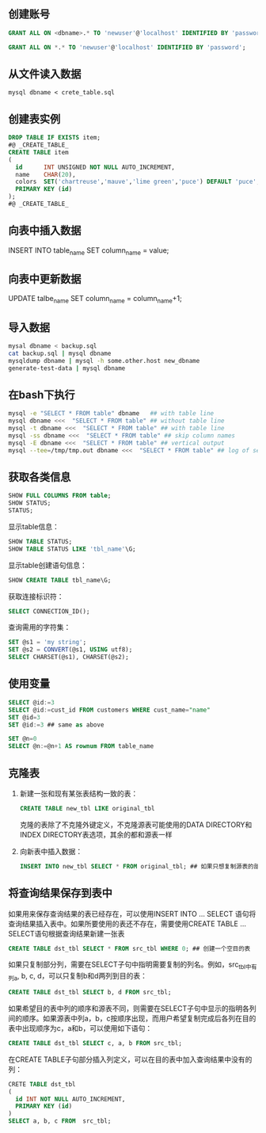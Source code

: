 ** 创建账号

#+BEGIN_SRC sql
  GRANT ALL ON <dbname>.* TO 'newuser'@'localhost' IDENTIFIED BY 'password';

  GRANT ALL ON *.* TO 'newuser'@'localhost' IDENTIFIED BY 'password';
#+END_SRC


** 从文件读入数据

=mysql dbname < crete_table.sql=


** 创建表实例

#+BEGIN_SRC sql
  DROP TABLE IF EXISTS item;
  #@ _CREATE_TABLE_
  CREATE TABLE item
  (
    id      INT UNSIGNED NOT NULL AUTO_INCREMENT,
    name    CHAR(20),
    colors  SET('chartreuse','mauve','lime green','puce') DEFAULT 'puce',
    PRIMARY KEY (id)
  );
  #@ _CREATE_TABLE_

#+END_SRC


** 向表中插入数据

INSERT INTO table_name SET column_name = value;


** 向表中更新数据

UPDATE talbe_name SET column_name = column_name+1;


** 导入数据

#+BEGIN_SRC sh
mysal dbname < backup.sql
cat backup.sql | mysql dbname
mysqldump dbname | mysql -h some.other.host new_dbname
generate-test-data | mysql dbname
#+END_SRC


** 在bash下执行

#+BEGIN_SRC sh
mysql -e "SELECT * FROM table" dbname   ## with table line
mysql dbname <<<  "SELECT * FROM table" ## without table line
mysql -t dbname <<<  "SELECT * FROM table" ## with table line
mysql -ss dbname <<<  "SELECT * FROM table" ## skip column names
mysql -E dbname <<<  "SELECT * FROM table" ## vertical output
mysql --tee=/tmp/tmp.out dbname <<<  "SELECT * FROM table" ## log of session
#+END_SRC


** 获取各类信息

#+BEGIN_SRC sql
SHOW FULL COLUMNS FROM table;
SHOW STATUS;
STATUS;
#+END_SRC

显示table信息：

#+BEGIN_SRC sql
SHOW TABLE STATUS;
SHOW TABLE STATUS LIKE 'tbl_name'\G;
#+END_SRC

显示table创建语句信息：

#+BEGIN_SRC sql
SHOW CREATE TABLE tbl_name\G;
#+END_SRC

获取连接标识符：

#+BEGIN_SRC sql
SELECT CONNECTION_ID();
#+END_SRC

查询需用的字符集：

#+BEGIN_SRC sql
  SET @s1 = 'my string';
  SET @s2 = CONVERT(@s1, USING utf8);
  SELECT CHARSET(@s1), CHARSET(@s2);
#+END_SRC


** 使用变量

#+BEGIN_SRC sql
SELECT @id:=3
SELECT @id:=cust_id FROM customers WHERE cust_name="name"
SET @id=3
SET @id:=3 ## same as above

SET @n=0
SELECT @n:=@n+1 AS rownum FROM table_name
#+END_SRC


** 克隆表

1. 新建一张和现有某张表结构一致的表：

   #+BEGIN_SRC sql
   CREATE TABLE new_tbl LIKE original_tbl
   #+END_SRC

   克隆的表除了不克隆外键定义，不克隆源表可能使用的DATA DIRECTORY和INDEX DIRECTORY表选项，其余的都和源表一样

2. 向新表中插入数据：

   #+BEGIN_SRC sql
   INSERT INTO new_tbl SELECT * FROM original_tbl; ## 如果只想复制源表的部分数据，可以加上相应的WHERE子句
   #+END_SRC


** 将查询结果保存到表中

如果用来保存查询结果的表已经存在，可以使用INSERT INTO ... SELECT 语句将查询结果插入表中。如果所要使用的表还不存在，需要使用CREATE TABLE ... SELECT语句根据查询结果新建一张表

#+BEGIN_SRC sql
CREATE TABLE dst_tbl SELECT * FROM src_tbl WHERE 0; ## 创建一个空目的表
#+END_SRC

如果只复制部分列，需要在SELECT子句中指明需要复制的列名。例如，src_tbl中有列a, b, c, d，可以只复制b和d两列到目的表：

#+BEGIN_SRC sql
CREATE TABLE dst_tbl SELECT b, d FROM src_tbl;
#+END_SRC

如果希望目的表中列的顺序和源表不同，则需要在SELECT子句中显示的指明各列间的顺序。如果源表中列a，b，c按顺序出现，而用户希望复制完成后各列在目的表中出现顺序为c，a和b，可以使用如下语句：

#+BEGIN_SRC sql
CREATE TABLE dst_tbl SELECT c, a, b FROM src_tbl;
#+END_SRC

在CREATE TABLE子句部分插入列定义，可以在目的表中加入查询结果中没有的列：

#+BEGIN_SRC sql
  CRETE TABLE dst_tbl
  (
    id INT NOT NULL AUTO_INCREMENT,
    PRIMARY KEY (id)
  )
  SELECT a, b, c FROM  src_tbl;
#+END_SRC
